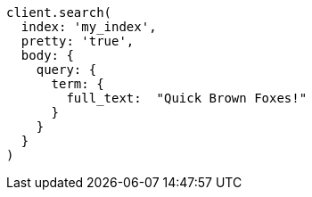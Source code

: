 [source, ruby]
----
client.search(
  index: 'my_index',
  pretty: 'true',
  body: {
    query: {
      term: {
        full_text:  "Quick Brown Foxes!"
      }
    }
  }
)
----
